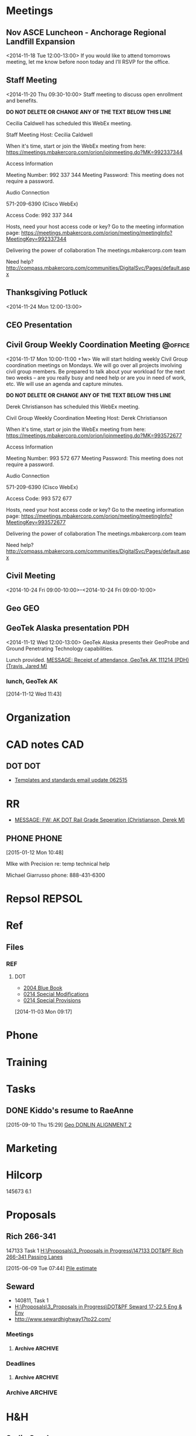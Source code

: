 :PROPERTIES:
#+PROPERTY: board-name 
#+PROPERTY: board-id 

#+PROPERTY: orgtrello-user-me jaredtravis
:END:
#+FILETAGS: MISC   
* Meetings
** Nov ASCE Luncheon - Anchorage Regional Landfill Expansion
  :LOGBOOK:
  CLOCK: [2014-11-18 Tue 11:48]--[2014-11-18 Tue 13:32] =>  1:44
  :END:
  :PROPERTIES:
  :ID:       owncloud-f560c8143947dbd33137039904abe2ff
  :END:
<2014-11-18 Tue 12:00-13:00>
If you would like to attend tomorrows meeting, let me know before noon today and I’ll RSVP for the office.  
  
 
 
** Staff Meeting
  :LOGBOOK:
  CLOCK: [2014-11-20 Thu 9:30]--[2014-11-20 Thu 10:30] =>  1:00
  :END:
  :PROPERTIES:
  :ID:       owncloud-c93cc1a825b1bb7ba33df19dafaa113e
  :END:
<2014-11-20 Thu 09:30-10:00>
Staff meeting to discuss open enrollment and benefits.
 
 
 
 
 
 
 ***DO NOT DELETE OR CHANGE ANY OF THE TEXT BELOW THIS LINE***
 
 Cecilia Caldwell has scheduled this WebEx meeting.
 
 Staff Meeting
 Host: Cecilia Caldwell
 
 When it's time, start or join the WebEx meeting from here:
 https://meetings.mbakercorp.com/orion/joinmeeting.do?MK=992337344
 
 Access Information
 
 Meeting Number: 992 337 344
 Meeting Password: This meeting does not require a password. 
 
 Audio Connection
 
 571-209-6390 (Cisco WebEx)
 
 Access Code:
 992 337 344 
 
 Hosts, need your host access code or key? Go to the meeting information page: 
 https://meetings.mbakercorp.com/orion/meeting/meetingInfo?MeetingKey=992337344
 
 Delivering the power of collaboration
 The meetings.mbakercorp.com team
 
 Need help?
 http://compass.mbakercorp.com/communities/DigitalSvc/Pages/default.aspx
 
   
 
** Thanksgiving Potluck
   :LOGBOOK:
   CLOCK: [2014-11-24 Mon 12:14]--[2014-11-24 Mon 12:46] =>  0:32
   :END:
  :PROPERTIES:
  :ID:       owncloud-70a69ba72c6426aa6515eceb68144b7a
  :END:
<2014-11-24 Mon 12:00-13:00>
 
 
** CEO Presentation
  :LOGBOOK:
  CLOCK: [2014-11-19 Wed 09:28]--[2014-11-19 Wed 10:36] =>  1:08
  :END:
** Civil Group Weekly Coordination Meeting			    :@office:
   :LOGBOOK:
   CLOCK: [2015-10-05 Mon 09:54]--[2015-10-05 Mon 10:35] =>  0:41
   CLOCK: [2015-06-08 Mon 09:54]--[2015-06-08 Mon 10:30] =>  0:36
   CLOCK: [2015-04-13 Mon 09:54]--[2015-04-13 Mon 10:39] =>  0:45
   CLOCK: [2015-04-06 Mon 09:56]--[2015-04-06 Mon 10:20] =>  0:24
   CLOCK: [2015-03-23 Mon 09:58]--[2015-03-23 Mon 10:38] =>  0:40
   CLOCK: [2015-01-26 Mon 09:58]--[2015-01-26 Mon 10:43] =>  0:45
   CLOCK: [2014-11-24 Mon 10:00]--[2014-11-24 Mon 10:46] =>  0:46
   :END:
  :PROPERTIES:
  :ID:       owncloud-e6d90003ce4aa0fe14bb65e643edbd5c
  :END:
   <2014-11-17 Mon 10:00-11:00 +1w>
We will start holding weekly Civil Group coordination meetings on Mondays.  We will go over all projects involving civil group members.  Be prepared to talk about your workload for the next two weeks – are you really busy and need help or are you in need of work, etc.  We will use an agenda and capture minutes.
 
 
 
 
 
 ***DO NOT DELETE OR CHANGE ANY OF THE TEXT BELOW THIS LINE***
 
 Derek Christianson has scheduled this WebEx meeting.
 
 Civil Group Weekly Coordination Meeting
 Host: Derek Christianson
 
 When it's time, start or join the WebEx meeting from here:
 https://meetings.mbakercorp.com/orion/joinmeeting.do?MK=993572677
 
 Access Information
 
 Meeting Number: 993 572 677
 Meeting Password: This meeting does not require a password. 
 
 Audio Connection
 
 571-209-6390 (Cisco WebEx)
 
 Access Code:
 993 572 677 
 
 Hosts, need your host access code or key? Go to the meeting information page: 
 https://meetings.mbakercorp.com/orion/meeting/meetingInfo?MeetingKey=993572677
 
 Delivering the power of collaboration
 The meetings.mbakercorp.com team
 
 Need help?
 http://compass.mbakercorp.com/communities/DigitalSvc/Pages/default.aspx
 
   
** Civil Meeting
  :PROPERTIES:
  :ID:       9e58b804-ea46-40b9-8e72-c39000dcb1eb
  :END:
  <2014-10-24 Fri 09:00-10:00>--<2014-10-24 Fri 09:00-10:00>					   					   
** Geo									:GEO:
** GeoTek Alaska presentation						:PDH:
:PROPERTIES:
:ID:       owncloud-c9ed5726de0b990b36952376400b571c
:END:
<2014-11-12 Wed 12:00-13:00>
GeoTek Alaska presents their GeoProbe and Ground Penetrating Technology capabilities.
 
 Lunch provided.
[[outlook:00000000910682B0D29B304A8E16A9B42C4ACF5B07000282B60224BDCA439465B2C86147F76C00006087000B00000282B60224BDCA439465B2C86147F76C000061114C810000][MESSAGE: Receipt of attendance, GeoTek AK 111214 (PDH) (Travis, Jared M)]] 
*** lunch, GeoTek AK
     :LOGBOOK:
     CLOCK: [2014-11-12 Wed 11:43]--[2014-11-12 Wed 13:45] =>  2:02
     :END:
[2014-11-12 Wed 11:43]

* Organization
  :PROPERTIES:
  :CLOCK_MODELINE_TOTAL: today
  :ID:       eb155a82-92b2-4f25-a3c6-0304591af2f9
  :END:
 :LOGBOOK:
 CLOCK: [2015-10-22 Thu 16:41]
 CLOCK: [2015-10-22 Thu 07:50]--[2015-10-22 Thu 07:53] =>  0:03
 CLOCK: [2015-10-21 Wed 07:56]--[2015-10-21 Wed 08:04] =>  0:08
 CLOCK: [2015-10-20 Tue 11:12]--[2015-10-20 Tue 13:23] =>  2:11
 CLOCK: [2015-10-19 Mon 07:48]--[2015-10-19 Mon 07:58] =>  0:10
 CLOCK: [2015-10-16 Fri 12:33]--[2015-10-16 Fri 12:34] =>  0:01
 CLOCK: [2015-10-16 Fri 08:31]--[2015-10-16 Fri 08:35] =>  0:04
 CLOCK: [2015-10-07 Wed 11:21]--[2015-10-07 Wed 11:30] =>  0:09
 CLOCK: [2015-10-07 Wed 07:34]--[2015-10-07 Wed 08:34] =>  1:00
 CLOCK: [2015-10-05 Mon 07:59]--[2015-10-05 Mon 09:21] =>  1:22
 CLOCK: [2015-10-02 Fri 10:53]--[2015-10-02 Fri 16:36] =>  5:43
 CLOCK: [2015-10-02 Fri 10:51]--[2015-10-02 Fri 10:53] =>  0:02
 CLOCK: [2015-10-02 Fri 10:50]--[2015-10-02 Fri 10:51] =>  0:01
 CLOCK: [2015-10-02 Fri 10:40]--[2015-10-02 Fri 10:50] =>  0:10
 CLOCK: [2015-10-02 Fri 07:53]--[2015-10-02 Fri 10:36] =>  2:43
 CLOCK: [2015-09-30 Wed 13:33]--[2015-09-30 Wed 15:33] =>  2:00
 CLOCK: [2015-09-30 Wed 08:32]--[2015-09-30 Wed 10:13] =>  1:41
 CLOCK: [2015-09-28 Mon 15:50]--[2015-09-28 Mon 16:44] =>  0:54
 CLOCK: [2015-09-28 Mon 12:32]--[2015-09-28 Mon 15:50] =>  3:18
 CLOCK: [2015-09-28 Mon 10:26]--[2015-09-28 Mon 12:05] =>  1:39
 CLOCK: [2015-09-28 Mon 08:19]--[2015-09-28 Mon 09:11] =>  0:52
 CLOCK: [2015-09-25 Fri 11:06]--[2015-09-25 Fri 11:42] =>  0:36
 CLOCK: [2015-09-25 Fri 07:43]--[2015-09-25 Fri 10:14] =>  2:31
 CLOCK: [2015-09-24 Thu 14:46]--[2015-09-24 Thu 16:30] =>  1:44
 CLOCK: [2015-09-24 Thu 07:59]--[2015-09-24 Thu 08:02] =>  0:03
 CLOCK: [2015-09-08 Tue 09:17]--[2015-09-08 Tue 09:18] =>  0:01
 CLOCK: [2015-08-28 Fri 13:01]--[2015-08-28 Fri 16:11] =>  3:10
 CLOCK: [2015-08-25 Tue 08:03]--[2015-08-25 Tue 08:20] =>  0:17
 CLOCK: [2015-08-24 Mon 07:57]--[2015-08-24 Mon 08:09] =>  0:12
 CLOCK: [2015-08-18 Tue 13:02]--[2015-08-18 Tue 16:39] =>  3:37
 CLOCK: [2015-08-18 Tue 08:02]--[2015-08-18 Tue 12:02] =>  4:00
 CLOCK: [2015-08-17 Mon 07:34]--[2015-08-17 Mon 16:43] =>  9:09
 CLOCK: [2015-08-14 Fri 10:54]--[2015-08-14 Fri 12:01] =>  1:07
 CLOCK: [2015-08-13 Thu 07:48]--[2015-08-13 Thu 08:41] =>  0:53
 CLOCK: [2015-08-12 Wed 08:02]--[2015-08-12 Wed 12:03] =>  4:01
 CLOCK: [2015-08-11 Tue 12:03]--[2015-08-11 Tue 16:39] =>  4:36
 CLOCK: [2015-08-11 Tue 07:59]--[2015-08-11 Tue 11:18] =>  3:19
 CLOCK: [2015-08-10 Mon 07:56]--[2015-08-10 Mon 16:55] =>  8:59
 CLOCK: [2015-07-10 Fri 13:06]--[2015-07-10 Fri 17:02] => -5:04
 CLOCK: [2015-07-10 Fri 07:49]--[2015-07-10 Fri 12:00] =>  4:11
 CLOCK: [2015-07-07 Tue 07:51]--[2015-07-07 Tue 08:21] =>  0:30
 CLOCK: [2015-07-06 Mon 08:30]--[2015-07-06 Mon 09:01] =>  0:31
 CLOCK: [2015-07-02 Thu 08:04]--[2015-07-02 Thu 11:30] =>  3:26
 CLOCK: [2015-06-30 Tue 07:50]--[2015-06-30 Tue 10:33] =>  2:43
 CLOCK: [2015-06-29 Mon 08:22]--[2015-06-29 Mon 08:55] =>  0:33
 CLOCK: [2015-06-05 Fri 13:27]--[2015-06-05 Fri 13:40] =>  0:13
 CLOCK: [2015-06-05 Fri 08:16]--[2015-06-05 Fri 11:58] =>  3:42
 CLOCK: [2015-06-03 Wed 07:46]--[2015-06-03 Wed 08:35] =>  0:49
 CLOCK: [2015-06-02 Tue 08:15]--[2015-06-02 Tue 08:16] =>  0:01
 CLOCK: [2015-06-01 Mon 07:48]--[2015-06-01 Mon 07:49] =>  0:01
 CLOCK: [2015-05-27 Wed 15:07]--[2015-05-27 Wed 15:08] =>  0:01
 CLOCK: [2015-05-27 Wed 07:40]--[2015-05-27 Wed 08:40] =>  1:00
 CLOCK: [2015-05-26 Tue 07:59]--[2015-05-26 Tue 08:18] =>  0:19
 CLOCK: [2015-05-22 Fri 07:41]--[2015-05-22 Fri 08:08] =>  0:27
 CLOCK: [2015-05-20 Wed 08:28]--[2015-05-20 Wed 08:30] =>  0:02
 CLOCK: [2015-05-19 Tue 07:37]--[2015-05-19 Tue 07:38] =>  0:01
 CLOCK: [2015-05-18 Mon 07:48]--[2015-05-18 Mon 08:32] =>  0:44
 CLOCK: [2015-05-13 Wed 07:45]--[2015-05-13 Wed 08:03] =>  0:18
 CLOCK: [2015-05-12 Tue 10:34]--[2015-05-12 Tue 10:38] =>  0:04
 CLOCK: [2015-05-12 Tue 07:46]--[2015-05-12 Tue 07:47] =>  0:01
 CLOCK: [2015-05-12 Tue 07:37]--[2015-05-12 Tue 07:46] =>  0:09
 CLOCK: [2015-05-12 Tue 07:36]--[2015-05-12 Tue 07:37] =>  0:01
 CLOCK: [2015-05-11 Mon 07:54]--[2015-05-11 Mon 09:01] =>  1:07
 CLOCK: [2014-12-01 Mon 07:45]--[2014-12-01 Mon 08:00] =>  0:15
 CLOCK: [2014-11-19 Wed 07:34]--[2014-11-19 Wed 07:41] =>  0:07
 CLOCK: [2014-11-17 Mon 07:48]--[2014-11-17 Mon 11:32] =>  3:44
 CLOCK: [2014-11-13 Thu 11:52]--[2014-11-13 Thu 11:54] =>  0:02
 CLOCK: [2014-11-13 Thu 07:40]--[2014-11-13 Thu 07:56] =>  0:16
 CLOCK: [2014-11-10 Mon 16:52]--[2014-11-10 Mon 17:00] =>  0:08
 CLOCK: [2014-11-10 Mon 11:32]--[2014-11-10 Mon 11:34] =>  0:02
 CLOCK: [2014-11-10 Mon 10:03]--[2014-11-10 Mon 11:21] =>  1:18
 CLOCK: [2014-10-31 Fri 07:36]--[2014-10-31 Fri 08:01] =>  0:25
 CLOCK: [2014-10-28 Tue 10:24]--[2014-10-28 Tue 10:32] =>  0:08
 CLOCK: [2014-10-28 Tue 07:37]--[2014-10-28 Tue 09:13] =>  1:36
 :END:
* CAD notes								:CAD:
** DOT									:DOT:
   - [[outlook:00000000910682B0D29B304A8E16A9B42C4ACF5B07000282B60224BDCA439465B2C86147F76C00006087000B00000282B60224BDCA439465B2C86147F76C0000611167A30000][Templates and standards email update 062515]]
* RR
  - [[outlook:00000000910682B0D29B304A8E16A9B42C4ACF5B07000282B60224BDCA439465B2C86147F76C00006087000B00000282B60224BDCA439465B2C86147F76C000061114DD00000][MESSAGE: FW: AK DOT Rail Grade Seperation (Christianson, Derek M)]]
** PHONE							      :PHONE:
  :LOGBOOK:
  CLOCK: [2015-01-12 Mon 10:48]--[2015-01-12 Mon 10:52] =>  0:04
  :END:
[2015-01-12 Mon 10:48]

MIke with Precision
re: temp technical help

Michael Giarrusso
phone: 888-431-6300
* Repsol							     :REPSOL:
* Ref
** Files
*** REF
**** DOT
    - [[https://www.evernote.com/shard/s15/nl/1651877/12907061-95d1-4482-8a71-e175077647ba][2004 Blue Book]]
    - [[https://www.evernote.com/shard/s15/nl/1651877/012e2ec5-2ddd-4b81-b52b-8022ff28bebc][0214 Special Modifications]]
    - [[https://www.evernote.com/shard/s15/nl/1651877/94c5434d-c598-4d1f-a75e-26698e53696d][0214 Special Provisions]]
    [2014-11-03 Mon 09:17]

* Phone
* Training
* Tasks
  :PROPERTIES:
  :ToodledoLastSync: 0
  :OrgToodledoVersion: 2.16
  :END:
** DONE Kiddo's resume to RaeAnne
   CLOSED: [2015-09-11 Fri 09:06]
 [2015-09-10 Thu 15:29]
 [[file:~/git/org/baker.org::*Geo%20DONLIN%20ALIGNMENT%202][Geo DONLIN ALIGNMENT 2]]
* Marketing
* Hilcorp
145673 6.1
* Proposals
** Rich 266-341
147133 Task 1
[[H:\Proposals\3_Proposals in Progress\147133 DOT&PF Rich 266-341 Passing Lanes]]

  :LOGBOOK:
  CLOCK: [2015-06-10 Wed 12:55]--[2015-06-10 Wed 13:55] =>  1:00
  CLOCK: [2015-06-10 Wed 11:09]--[2015-06-10 Wed 11:59] =>  0:50
  CLOCK: [2015-06-10 Wed 09:01]--[2015-06-10 Wed 09:15] =>  0:14
  CLOCK: [2015-06-09 Tue 16:45]--[2015-06-09 Tue 16:47] =>  0:02
  CLOCK: [2015-06-09 Tue 09:46]--[2015-06-09 Tue 11:52] =>  2:06
  CLOCK: [2015-06-09 Tue 07:34]--[2015-06-09 Tue 09:46] =>  2:12
  :END:
[2015-06-09 Tue 07:44]
[[file:c:/Users/jared.travis/Dropbox/org/refile.org::*Pile%20estimate][Pile estimate]]

** Seward
   :LOGBOOK:
    :END:
   :PROPERTIES:
   :CATEGORY: Seward
   :END:
   - 140811, Task 1
   - [[H:\Proposals\3_Proposals in Progress\DOT&PF Seward 17-22.5 Eng & Env]]
   - [[http://www.sewardhighway17to22.com/]]
*** Meetings
**** Archive							    :ARCHIVE:
*** Deadlines
**** Archive							    :ARCHIVE:
*** Archive							    :ARCHIVE:
* H&H
** Sadie Creek
*** DONE Erosion typicals
  CLOSED: [2015-09-25 Fri 16:01]
  :LOGBOOK:  
  CLOCK: [2015-09-25 Fri 11:42]--[2015-09-25 Fri 11:43] =>  0:01
  CLOCK: [2015-09-25 Fri 09:45]--[2015-09-25 Fri 11:06] =>  1:21
  :END:      
[2015-09-25 Fri 10:14]

128262  Task 6.3

*** DONE Sadie dwgs
  CLOSED: [2015-09-25 Fri 15:56]
128262  Task 6.3
T:\128262 - Kotzebue Cape Blossom EA\02 Project Documents\6.1 Sadie Creek H&H
[[outlook:00000000910682B0D29B304A8E16A9B42C4ACF5B07000282B60224BDCA439465B2C86147F76C00006087000B00000282B60224BDCA439465B2C86147F76C0000611170510000][MESSAGE: Emailing: DOT bridge alignment 09172015.dwg (Smith, Alaina)]]

  :LOGBOOK:  
  CLOCK: [2015-09-25 Fri 13:10]--[2015-09-25 Fri 15:56] =>  2:46
  CLOCK: [2015-09-25 Fri 11:43]--[2015-09-25 Fri 12:02] =>  0:19
  :END:      
[2015-09-25 Fri 11:43]

* Structural
** Lifting Plan
142460 2
* Archive							    :ARCHIVE:
